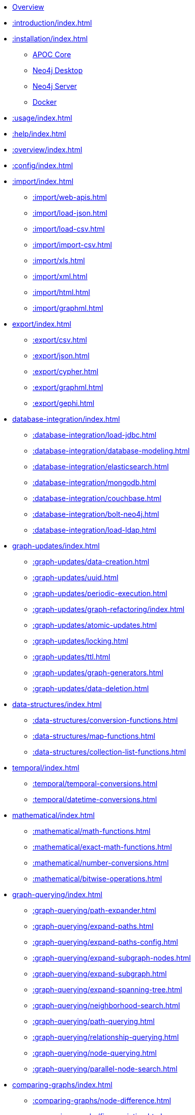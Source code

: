 * xref::index.adoc[Overview]
* xref::introduction/index.adoc[]

* xref::installation/index.adoc[]
        ** xref::installation/index.adoc#apoc-core[APOC Core]
        ** xref::installation/index.adoc#neo4j-desktop[Neo4j Desktop]
        ** xref::installation/index.adoc#neo4j-server[Neo4j Server]
        ** xref::installation/index.adoc#docker[Docker]

* xref::usage/index.adoc[]
* xref::help/index.adoc[]
* xref::overview/index.adoc[]
* xref::config/index.adoc[]

* xref::import/index.adoc[]
    ** xref::import/web-apis.adoc[]
    ** xref::import/load-json.adoc[]
    ** xref::import/load-csv.adoc[]
    ** xref::import/import-csv.adoc[]
    ** xref::import/xls.adoc[]
    ** xref::import/xml.adoc[]
    ** xref::import/html.adoc[]
    ** xref::import/graphml.adoc[]

* xref:export/index.adoc[]
    ** xref::export/csv.adoc[]
    ** xref::export/json.adoc[]
    ** xref::export/cypher.adoc[]
    ** xref::export/graphml.adoc[]
    ** xref::export/gephi.adoc[]

* xref:database-integration/index.adoc[]
    ** xref::database-integration/load-jdbc.adoc[]
    ** xref::database-integration/database-modeling.adoc[]
    ** xref::database-integration/elasticsearch.adoc[]
    ** xref::database-integration/mongodb.adoc[]
    ** xref::database-integration/couchbase.adoc[]
    ** xref::database-integration/bolt-neo4j.adoc[]
    ** xref::database-integration/load-ldap.adoc[]

* xref:graph-updates/index.adoc[]
    ** xref::graph-updates/data-creation.adoc[]
    ** xref::graph-updates/uuid.adoc[]
    ** xref::graph-updates/periodic-execution.adoc[]
    ** xref::graph-updates/graph-refactoring/index.adoc[]
    ** xref::graph-updates/atomic-updates.adoc[]
    ** xref::graph-updates/locking.adoc[]
    ** xref::graph-updates/ttl.adoc[]
    ** xref::graph-updates/graph-generators.adoc[]
    ** xref::graph-updates/data-deletion.adoc[]


* xref:data-structures/index.adoc[]
    ** xref::data-structures/conversion-functions.adoc[]
    ** xref::data-structures/map-functions.adoc[]
    ** xref::data-structures/collection-list-functions.adoc[]

* xref:temporal/index.adoc[]
    ** xref::temporal/temporal-conversions.adoc[]
    ** xref::temporal/datetime-conversions.adoc[]

* xref:mathematical/index.adoc[]
    ** xref::mathematical/math-functions.adoc[]
    ** xref::mathematical/exact-math-functions.adoc[]
    ** xref::mathematical/number-conversions.adoc[]
    ** xref::mathematical/bitwise-operations.adoc[]

* xref:graph-querying/index.adoc[]
    ** xref::graph-querying/path-expander.adoc[]
    ** xref::graph-querying/expand-paths.adoc[]
    ** xref::graph-querying/expand-paths-config.adoc[]
    ** xref::graph-querying/expand-subgraph-nodes.adoc[]
    ** xref::graph-querying/expand-subgraph.adoc[]
    ** xref::graph-querying/expand-spanning-tree.adoc[]
    ** xref::graph-querying/neighborhood-search.adoc[]
    ** xref::graph-querying/path-querying.adoc[]
    ** xref::graph-querying/relationship-querying.adoc[]
    ** xref::graph-querying/node-querying.adoc[]
    ** xref::graph-querying/parallel-node-search.adoc[]

* xref:comparing-graphs/index.adoc[]
    ** xref::comparing-graphs/node-difference.adoc[]
    ** xref::comparing-graphs/fingerprinting.adoc[]

* xref:cypher-execution/index.adoc[]
    ** xref::cypher-execution/running-cypher.adoc[]
    ** xref::cypher-execution/conditionals.adoc[]
    ** xref::cypher-execution/cypher-timeboxed.adoc[]
    ** xref::cypher-execution/cypher-multiple-statements.adoc[]
    ** xref::cypher-execution/run-cypher-scripts.adoc[]
    ** xref::cypher-execution/cypher-based-procedures-functions.adoc[]

* xref:virtual/index.adoc[]
    ** xref::virtual/virtual-nodes-rels.adoc[]
    ** xref::virtual/nodes-collapse.adoc[]
    ** xref::virtual/virtual-graph.adoc[]
    ** xref::virtual/grouping.adoc[]

* xref:nlp/index.adoc[]
    ** xref:nlp/gcp.adoc[]
    ** xref:nlp/aws.adoc[]
    ** xref:nlp/azure.adoc[]

* xref:job-management/index.adoc[]
    ** xref::job-management/periodic-background.adoc[]
    ** xref::job-management/triggers.adoc[]

* xref:database-introspection/index.adoc[]
    ** xref::database-introspection/meta.adoc[]
    ** xref::database-introspection/config.adoc[]
    ** xref::database-introspection/monitoring.adoc[]
    ** xref::database-introspection/systemdb.adoc[]

* xref:operational/index.adoc[]
    ** xref::operational/init-script.adoc[]
    ** xref::operational/warmup.adoc[]
    ** xref::operational/log.adoc[]

* xref:misc/index.adoc[]
    ** xref::misc/text-functions.adoc[]
    ** xref::misc/spatial.adoc[]
    ** xref::misc/static-values.adoc[]
    ** xref::misc/utility-functions.adoc[]

* xref:indexes/index.adoc[]
    ** xref::indexes/schema-index-operations.adoc[]

* xref:algorithms/index.adoc[]
    ** xref::algorithms/path-finding-procedures.adoc[]
    ** xref::algorithms/similarity.adoc[]